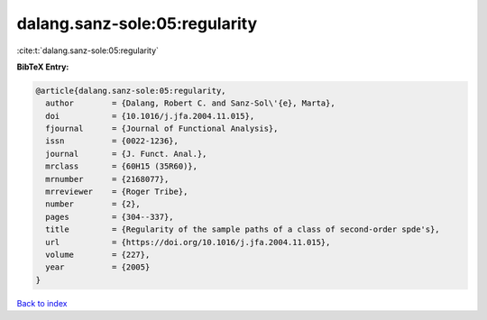 dalang.sanz-sole:05:regularity
==============================

:cite:t:`dalang.sanz-sole:05:regularity`

**BibTeX Entry:**

.. code-block:: bibtex

   @article{dalang.sanz-sole:05:regularity,
     author        = {Dalang, Robert C. and Sanz-Sol\'{e}, Marta},
     doi           = {10.1016/j.jfa.2004.11.015},
     fjournal      = {Journal of Functional Analysis},
     issn          = {0022-1236},
     journal       = {J. Funct. Anal.},
     mrclass       = {60H15 (35R60)},
     mrnumber      = {2168077},
     mrreviewer    = {Roger Tribe},
     number        = {2},
     pages         = {304--337},
     title         = {Regularity of the sample paths of a class of second-order spde's},
     url           = {https://doi.org/10.1016/j.jfa.2004.11.015},
     volume        = {227},
     year          = {2005}
   }

`Back to index <../By-Cite-Keys.html>`_
